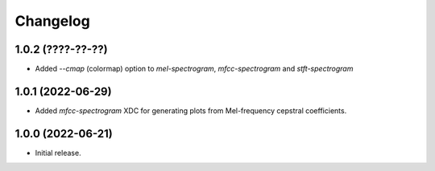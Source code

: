 Changelog
=========

1.0.2 (????-??-??)
------------------

- Added `--cmap` (colormap) option to `mel-spectrogram`, `mfcc-spectrogram` and `stft-spectrogram`

1.0.1 (2022-06-29)
------------------

- Added `mfcc-spectrogram` XDC for generating plots from Mel-frequency cepstral coefficients.

1.0.0 (2022-06-21)
------------------

- Initial release.

